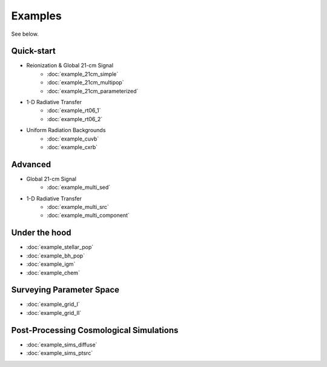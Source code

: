 Examples
========
See below.

Quick-start
------------
    
* Reionization & Global 21-cm Signal
    * :doc:`example_21cm_simple`
    * :doc:`example_21cm_multipop`
    * :doc:`example_21cm_parameterized`
    
* 1-D Radiative Transfer    
    * :doc:`example_rt06_1`
    * :doc:`example_rt06_2`
    
* Uniform Radiation Backgrounds
    * :doc:`example_cuvb`
    * :doc:`example_cxrb`

Advanced
--------

* Global 21-cm Signal
    * :doc:`example_multi_sed`

* 1-D Radiative Transfer    
    * :doc:`example_multi_src`
    * :doc:`example_multi_component`

Under the hood
--------------
* :doc:`example_stellar_pop`
* :doc:`example_bh_pop` 
* :doc:`example_igm`
* :doc:`example_chem`
 
Surveying Parameter Space
-------------------------
* :doc:`example_grid_I`
* :doc:`example_grid_II`

Post-Processing Cosmological Simulations
----------------------------------------
* :doc:`example_sims_diffuse`
* :doc:`example_sims_ptsrc`


